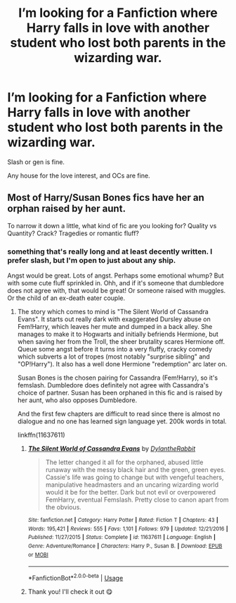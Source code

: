#+TITLE: I’m looking for a Fanfiction where Harry falls in love with another student who lost both parents in the wizarding war.

* I’m looking for a Fanfiction where Harry falls in love with another student who lost both parents in the wizarding war.
:PROPERTIES:
:Score: 14
:DateUnix: 1547413419.0
:DateShort: 2019-Jan-14
:FlairText: Request
:END:
Slash or gen is fine.

Any house for the love interest, and OCs are fine.


** Most of Harry/Susan Bones fics have her an orphan raised by her aunt.

To narrow it down a little, what kind of fic are you looking for? Quality vs Quantity? Crack? Tragedies or romantic fluff?
:PROPERTIES:
:Author: Hellstrike
:Score: 8
:DateUnix: 1547414036.0
:DateShort: 2019-Jan-14
:END:

*** something that's really long and at least decently written. I prefer slash, but I'm open to just about any ship.

Angst would be great. Lots of angst. Perhaps some emotional whump? But with some cute fluff sprinkled in. Ohh, and if it's someone that dumbledore does not agree with, that would be great! Or someone raised with muggles. Or the child of an ex-death eater couple.
:PROPERTIES:
:Score: 4
:DateUnix: 1547414398.0
:DateShort: 2019-Jan-14
:END:

**** The story which comes to mind is "The Silent World of Cassandra Evans". It starts out really dark with exaggerated Dursley abuse on Fem!Harry, which leaves her mute and dumped in a back alley. She manages to make it to Hogwarts and initially befriends Hermione, but when saving her from the Troll, the sheer brutality scares Hermione off. Queue some angst before it turns into a very fluffy, cracky comedy which subverts a lot of tropes (most notably "surprise sibling" and "OP!Harry"). It also has a well done Hermione "redemption" arc later on.

Susan Bones is the chosen pairing for Cassandra (Fem!Harry), so it's femslash. Dumbledore does definitely not agree with Cassandra's choice of partner. Susan has been orphaned in this fic and is raised by her aunt, who also opposes Dumbledore.

And the first few chapters are difficult to read since there is almost no dialogue and no one has learned sign language yet. 200k words in total.

linkffn(11637611)
:PROPERTIES:
:Author: Hellstrike
:Score: 9
:DateUnix: 1547414801.0
:DateShort: 2019-Jan-14
:END:

***** [[https://www.fanfiction.net/s/11637611/1/][*/The Silent World of Cassandra Evans/*]] by [[https://www.fanfiction.net/u/6664607/DylantheRabbit][/DylantheRabbit/]]

#+begin_quote
  The letter changed it all for the orphaned, abused little runaway with the messy black hair and the green, green eyes. Cassie's life was going to change but with vengeful teachers, manipulative headmasters and an uncaring wizarding world would it be for the better. Dark but not evil or overpowered FemHarry, eventual Femslash. Pretty close to canon apart from the obvious.
#+end_quote

^{/Site/:} ^{fanfiction.net} ^{*|*} ^{/Category/:} ^{Harry} ^{Potter} ^{*|*} ^{/Rated/:} ^{Fiction} ^{T} ^{*|*} ^{/Chapters/:} ^{43} ^{*|*} ^{/Words/:} ^{195,421} ^{*|*} ^{/Reviews/:} ^{555} ^{*|*} ^{/Favs/:} ^{1,101} ^{*|*} ^{/Follows/:} ^{979} ^{*|*} ^{/Updated/:} ^{12/21/2016} ^{*|*} ^{/Published/:} ^{11/27/2015} ^{*|*} ^{/Status/:} ^{Complete} ^{*|*} ^{/id/:} ^{11637611} ^{*|*} ^{/Language/:} ^{English} ^{*|*} ^{/Genre/:} ^{Adventure/Romance} ^{*|*} ^{/Characters/:} ^{Harry} ^{P.,} ^{Susan} ^{B.} ^{*|*} ^{/Download/:} ^{[[http://www.ff2ebook.com/old/ffn-bot/index.php?id=11637611&source=ff&filetype=epub][EPUB]]} ^{or} ^{[[http://www.ff2ebook.com/old/ffn-bot/index.php?id=11637611&source=ff&filetype=mobi][MOBI]]}

--------------

*FanfictionBot*^{2.0.0-beta} | [[https://github.com/tusing/reddit-ffn-bot/wiki/Usage][Usage]]
:PROPERTIES:
:Author: FanfictionBot
:Score: 2
:DateUnix: 1547414811.0
:DateShort: 2019-Jan-14
:END:


***** Thank you! I'll check it out 😋
:PROPERTIES:
:Score: 2
:DateUnix: 1547414894.0
:DateShort: 2019-Jan-14
:END:
